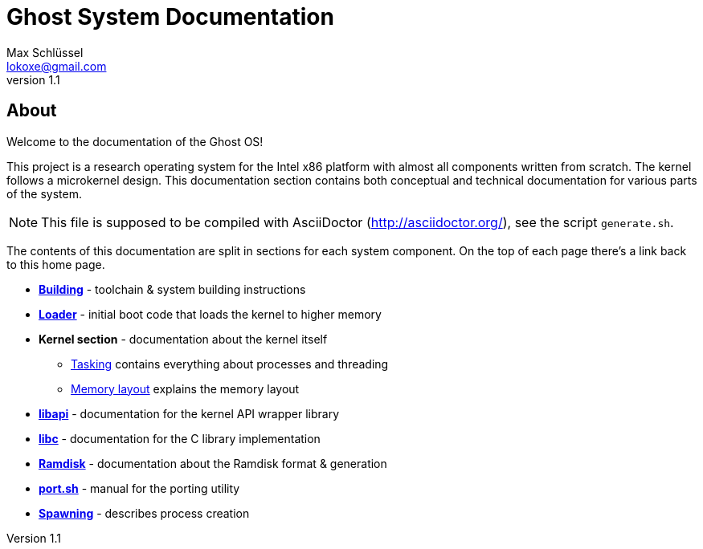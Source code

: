 = Ghost System Documentation
Max Schlüssel <lokoxe@gmail.com>
v1.1
:last-update-label!:

About
-----
Welcome to the documentation of the Ghost OS!

This project is a research operating system for the Intel x86 platform with
almost all components written from scratch. The kernel follows a microkernel
design. This documentation section contains both conceptual and technical
documentation for various parts of the system.

NOTE: This file is supposed to be compiled with AsciiDoctor
(http://asciidoctor.org/), see the script `generate.sh`.

The contents of this documentation are split in sections for each system
component. On the top of each page there's a link back to this home page.

* *<<building#,Building>>* - toolchain & system building instructions
* *<<loader#,Loader>>* - initial boot code that loads the kernel to higher memory
* *Kernel section* - documentation about the kernel itself
	** <<tasking#,Tasking>> contains everything about processes and threading
	** <<memory#,Memory layout>> explains the memory layout
* *<<libapi#,libapi>>* - documentation for the kernel API wrapper library
* *<<libc#,libc>>* - documentation for the C library implementation
* *<<ramdisk-format#,Ramdisk>>* - documentation about the Ramdisk format & generation
* *<<port#,port.sh>>* - manual for the porting utility
* *<<spawning#,Spawning>>* - describes process creation
